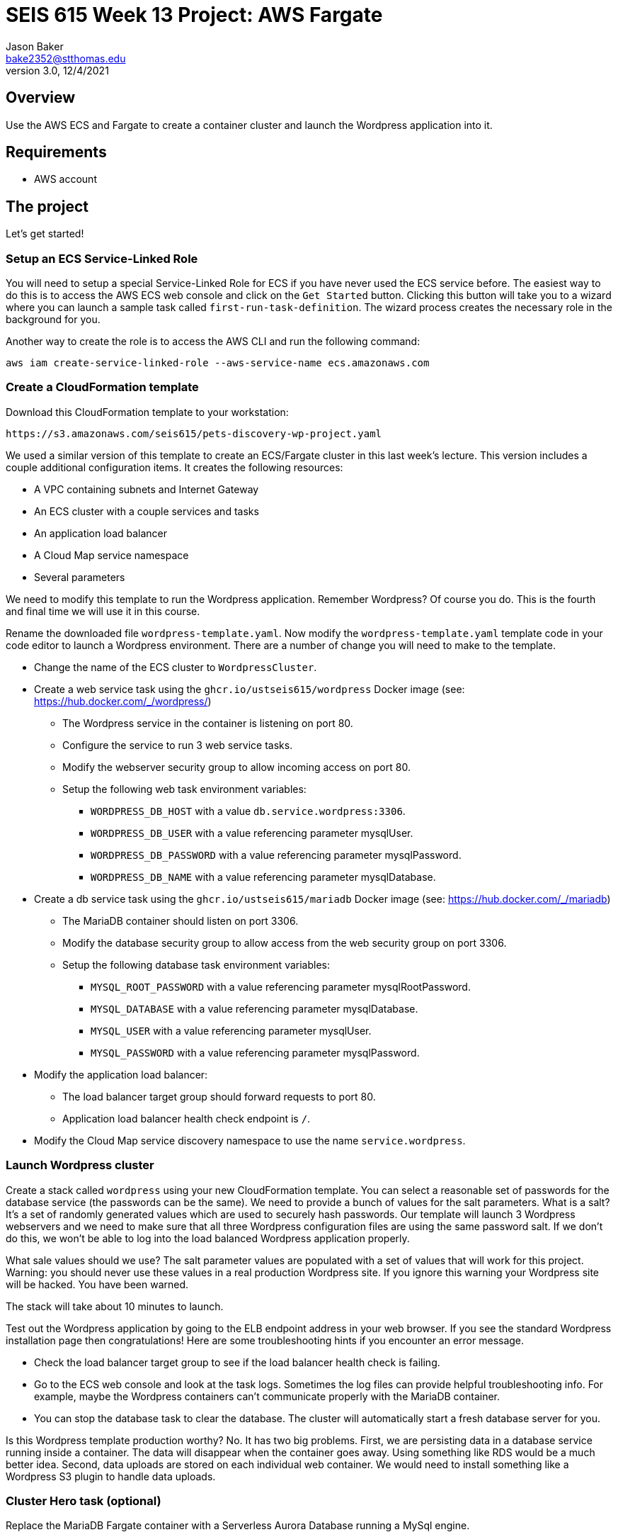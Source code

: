 :doctype: article
:blank: pass:[ +]

:sectnums!:

= SEIS 615 Week 13 Project: AWS Fargate
Jason Baker <bake2352@stthomas.edu>
3.0, 12/4/2021

== Overview
Use the AWS ECS and Fargate to create a container cluster and launch the Wordpress application into it.

== Requirements

  * AWS account

== The project

Let's get started!

=== Setup an ECS Service-Linked Role

You will need to setup a special Service-Linked Role for ECS if you have never used the ECS service before. The easiest way to do this is to access the AWS ECS web console and click on the `Get Started` button. Clicking this button will take you to a wizard where you can launch a sample task called `first-run-task-definition`. The wizard process creates the necessary role in the background for you.

Another way to create the role is to access the AWS CLI and run the following command:

  aws iam create-service-linked-role --aws-service-name ecs.amazonaws.com

=== Create a CloudFormation template

Download this CloudFormation template to your workstation:

  https://s3.amazonaws.com/seis615/pets-discovery-wp-project.yaml

We used a similar version of this template to create an ECS/Fargate cluster in this last week's lecture. This version includes a couple additional configuration items. It creates the following resources:

    * A VPC containing subnets and Internet Gateway
    * An ECS cluster with a couple services and tasks
    * An application load balancer
    * A Cloud Map service namespace
    * Several parameters 

We need to modify this template to run the Wordpress application. Remember Wordpress? Of course you do. This is the fourth and final time we will use it in this course.

Rename the downloaded file `wordpress-template.yaml`. Now modify the `wordpress-template.yaml` template code in your code editor to launch a Wordpress environment. There are a number of change you will need to make to the template.

    * Change the name of the ECS cluster to `WordpressCluster`.
    * Create a web service task using the `ghcr.io/ustseis615/wordpress` Docker image (see: https://hub.docker.com/_/wordpress/)
        ** The Wordpress service in the container is listening on port 80.
        ** Configure the service to run 3 web service tasks.
        ** Modify the webserver security group to allow incoming access on port 80.
        
        ** Setup the following web task environment variables:
            *** `WORDPRESS_DB_HOST` with a value `db.service.wordpress:3306`.
            *** `WORDPRESS_DB_USER` with a value referencing parameter mysqlUser.
            *** `WORDPRESS_DB_PASSWORD` with a value referencing parameter mysqlPassword.
            *** `WORDPRESS_DB_NAME` with a value referencing parameter mysqlDatabase.

    * Create a db service task using the `ghcr.io/ustseis615/mariadb` Docker image (see: https://hub.docker.com/_/mariadb)
        ** The MariaDB container should listen on port 3306.
        ** Modify the database security group to allow access from the web security group on port 3306.
        ** Setup the following database task environment variables:
            *** `MYSQL_ROOT_PASSWORD` with a value referencing parameter mysqlRootPassword.
            *** `MYSQL_DATABASE` with a value referencing parameter mysqlDatabase.
            *** `MYSQL_USER` with a value referencing parameter mysqlUser.
            *** `MYSQL_PASSWORD` with a value referencing parameter mysqlPassword.
    
    * Modify the application load balancer:
        ** The load balancer target group should forward requests to port 80.
        ** Application load balancer health check endpoint is `/`.

    * Modify the Cloud Map service discovery namespace to use the name `service.wordpress`.


=== Launch Wordpress cluster

Create a stack called `wordpress` using your new CloudFormation template. You can select a reasonable set of passwords for the database service (the passwords can be the same). We need to provide a bunch of values for the salt parameters. What is a salt? It's a set of randomly generated values which are used to securely hash passwords. Our template will launch 3 Wordpress webservers and we need to make sure that all three Wordpress configuration files are using the same password salt. If we don't do this, we won't be able to log into the load balanced Wordpress application properly.

What sale values should we use? The salt parameter values are populated with a set of values that will work for this project. Warning: you should never use these values in a real production Wordpress site. If you ignore this warning your Wordpress site will be hacked. You have been warned.

The stack will take about 10 minutes to launch.

Test out the Wordpress application by going to the ELB endpoint address in your web browser. If you see the standard Wordpress installation page then congratulations! Here are some troubleshooting hints if you encounter an error message.

    * Check the load balancer target group to see if the load balancer health check is failing.
    * Go to the ECS web console and look at the task logs. Sometimes the log files can provide helpful troubleshooting info. For example, maybe the Wordpress containers can't communicate properly with the MariaDB container.
    * You can stop the database task to clear the database. The cluster will automatically start a fresh database server for you.

Is this Wordpress template production worthy? No. It has two big problems. First, we are persisting data in a database service running inside a container. The data will disappear when the container goes away. Using something like RDS would be a much better idea. Second, data uploads are stored on each individual web container. We would need to install something like a Wordpress S3 plugin to handle data uploads.

=== Cluster Hero task (optional)

Replace the MariaDB Fargate container with a Serverless Aurora Database running a MySql engine.

=== Show me your work

Please show me your running Wordpress application.

=== Terminate AWS resources

Remember to terminate the CloudFormation stack.
